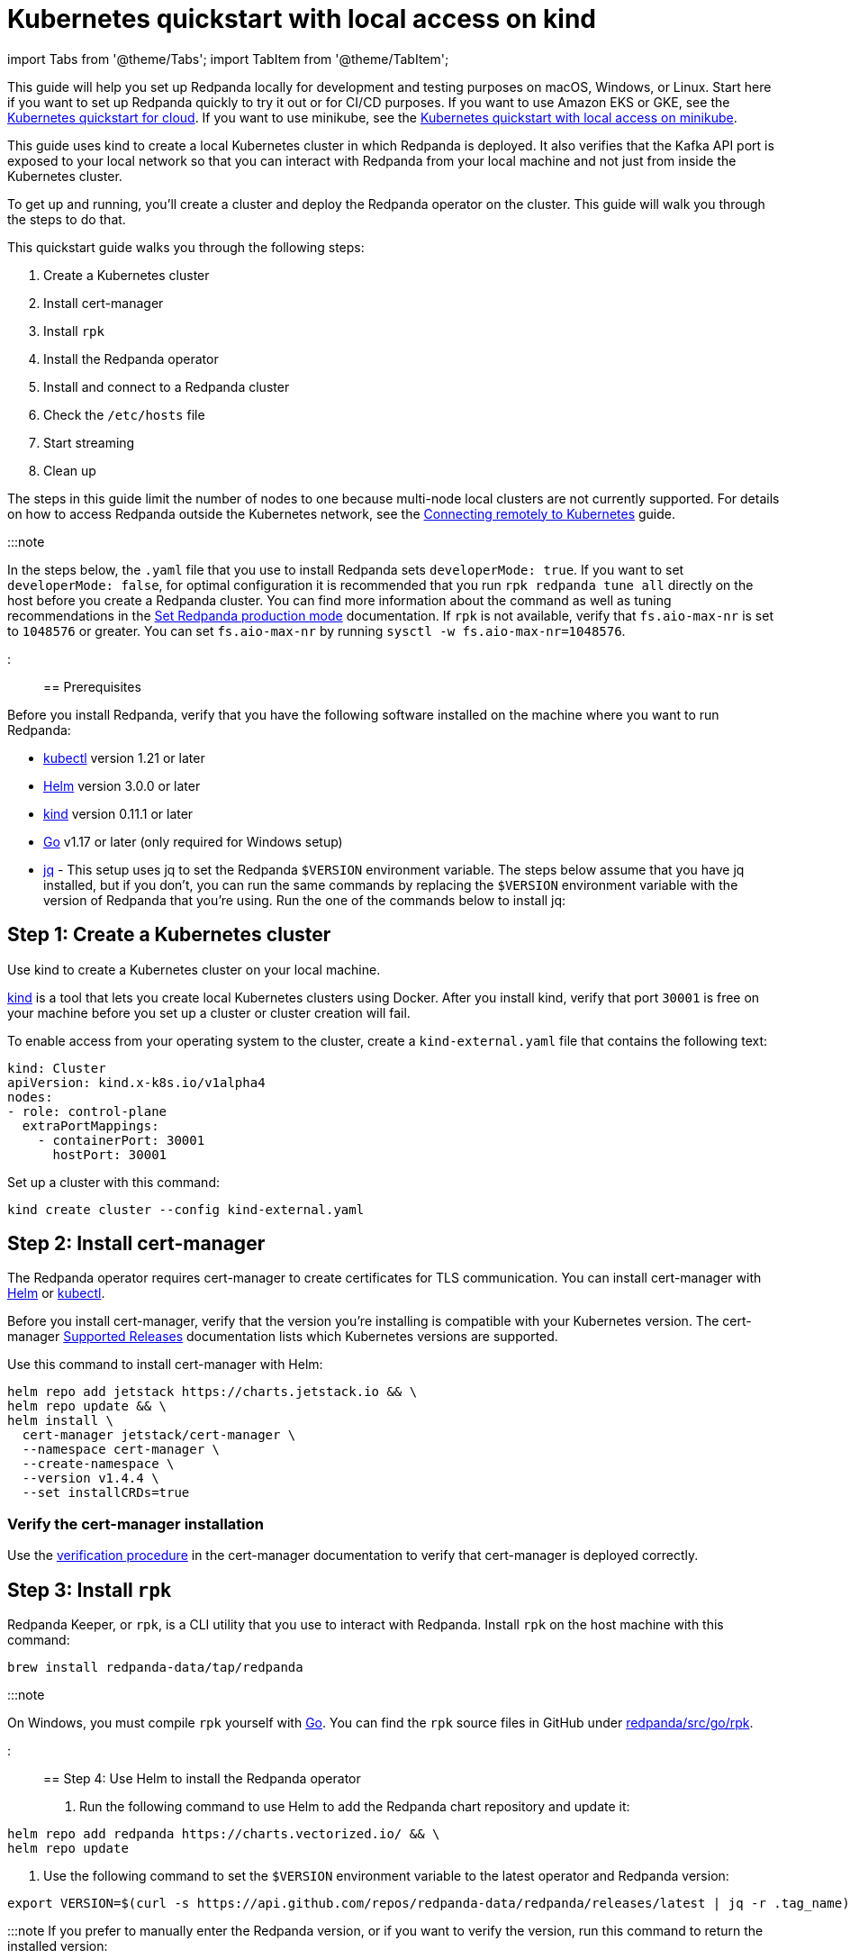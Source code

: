 = Kubernetes quickstart with local access on kind
:description: Spin up a Redpanda cluster with Docker or Redpanda Cloud, create a basic streaming application, and explore your cluster in Redpanda Console.

import Tabs from '@theme/Tabs';
import TabItem from '@theme/TabItem';

This guide will help you set up Redpanda locally for development and testing purposes on macOS, Windows, or Linux. Start here if you want to set up Redpanda quickly to try it out or for CI/CD purposes. If you want to use Amazon EKS or GKE, see the xref:kubernetes-qs-cloud:.adoc[Kubernetes quickstart for cloud]. If you want to use minikube, see the xref::kubernetes-qs-minikube.adoc[Kubernetes quickstart with local access on minikube].

This guide uses kind to create a local Kubernetes cluster in which Redpanda is deployed. It also verifies that the Kafka API port is exposed to your local network so that you can interact with Redpanda from your local machine and not just from inside the Kubernetes cluster.

To get up and running, you'll create a cluster and deploy the Redpanda operator on the cluster. This guide will walk you through the steps to do that.

This quickstart guide walks you through the following steps:

. Create a Kubernetes cluster
. Install cert-manager
. Install `rpk`
. Install the Redpanda operator
. Install and connect to a Redpanda cluster
. Check the `/etc/hosts` file
. Start streaming
. Clean up

The steps in this guide limit the number of nodes to one because multi-node local clusters are not currently supported. For details on how to access Redpanda outside the Kubernetes network, see the xref:deployment:kubernetes-external-connect.adoc[Connecting remotely to Kubernetes] guide.

:::note

In the steps below, the `.yaml` file that you use to install Redpanda sets `developerMode: true`. If you want to set `developerMode: false`, for optimal configuration it is recommended that you run `rpk redpanda tune all` directly on the host before you create a Redpanda cluster. You can find more information about the command as well as tuning recommendations in the xref:deployment:production-deployment.adoc#Step-2-Set-Redpanda-production-mode[Set Redpanda production mode] documentation. If `rpk` is not available, verify that `fs.aio-max-nr` is set to `1048576` or greater. You can set `fs.aio-max-nr` by running `sysctl -w fs.aio-max-nr=1048576`.

:::

== Prerequisites

Before you install Redpanda, verify that you have the following software installed on the machine where you want to run Redpanda:

* https://kubernetes.io/docs/tasks/tools/[kubectl] version 1.21 or later
* https://github.com/helm/helm/releases[Helm] version 3.0.0 or later
* https://kind.sigs.k8s.io/docs/user/quick-start/[kind] version 0.11.1 or later
* https://go.dev/doc/install[Go] v1.17 or later (only required for Windows setup)
* https://stedolan.github.io/jq/[jq] - This setup uses jq to set the Redpanda `$VERSION` environment variable. The steps below assume that you have jq installed, but if you don't, you can run the same commands by replacing the `$VERSION` environment variable with the version of Redpanda that you're using. Run the one of the commands below to install jq:

////
[tabs]
=====
brew::
+
--
`bash
    brew install jq
   `

--
apt::
+
--
`bash
    sudo apt-get update && \
    sudo apt-get install jq
   `

--
=====
////

== Step 1: Create a Kubernetes cluster

Use kind to create a Kubernetes cluster on your local machine.

https://kind.sigs.k8s.io/[kind] is a tool that lets you create local Kubernetes clusters using Docker. After you install kind, verify that port `30001` is free on your machine before you set up a cluster or cluster creation will fail.

To enable access from your operating system to the cluster, create a `kind-external.yaml` file that contains the following text:

[,yaml]
----
kind: Cluster
apiVersion: kind.x-k8s.io/v1alpha4
nodes:
- role: control-plane
  extraPortMappings:
    - containerPort: 30001
      hostPort: 30001
----

Set up a cluster with this command:

[,bash]
----
kind create cluster --config kind-external.yaml
----

== Step 2: Install cert-manager

The Redpanda operator requires cert-manager to create certificates for TLS communication. You can install cert-manager with https://cert-manager.io/docs/installation/helm/[Helm] or https://cert-manager.io/docs/installation/kubectl/[kubectl].

Before you install cert-manager, verify that the version you're installing is compatible with your Kubernetes version. The cert-manager https://cert-manager.io/docs/installation/supported-releases/#installing-with-helm[Supported Releases] documentation lists which Kubernetes versions are supported.

Use this command to install cert-manager with Helm:

[,bash]
----
helm repo add jetstack https://charts.jetstack.io && \
helm repo update && \
helm install \
  cert-manager jetstack/cert-manager \
  --namespace cert-manager \
  --create-namespace \
  --version v1.4.4 \
  --set installCRDs=true
----

=== Verify the cert-manager installation

Use the https://cert-manager.io/docs/installation/verify/#manual-verification[verification procedure] in the cert-manager documentation to verify that cert-manager is deployed correctly.

== Step 3: Install `rpk`

Redpanda Keeper, or `rpk`, is a CLI utility that you use to interact with Redpanda. Install `rpk` on the host machine with this command:

[,bash]
----
brew install redpanda-data/tap/redpanda
----

:::note

On Windows, you must compile `rpk` yourself with https://go.dev/doc/install[Go]. You can find the `rpk` source files in GitHub under https://github.com/redpanda-data/redpanda/tree/dev/src/go/rpk[redpanda/src/go/rpk].

:::

== Step 4: Use Helm to install the Redpanda operator

. Run the following command to use Helm to add the Redpanda chart repository and update it:

[,bash]
----
helm repo add redpanda https://charts.vectorized.io/ && \
helm repo update
----

. Use the following command to set the `$VERSION` environment variable to the latest operator and Redpanda version:

[,bash]
----
export VERSION=$(curl -s https://api.github.com/repos/redpanda-data/redpanda/releases/latest | jq -r .tag_name)
----

:::note
If you prefer to manually enter the Redpanda version, or if you want to verify the version, run this command to return the installed version:

----
curl -s https://api.github.com/repos/redpanda-data/redpanda/releases/latest | grep tag_name
----

:::

You can find information about the versions of the operator in the https://github.com/redpanda-data/redpanda/releases[list of operator releases].

. Install the Redpanda operator CRD with the bash or zsh command below:

////
[tabs]
=====
bash::
+
--
`+bash
    kubectl apply \
    -k https://github.com/redpanda-data/redpanda/src/go/k8s/config/crd?ref=$VERSION
   +`

--
zsh::
+
--
`+bash
    noglob kubectl apply \
    -k https://github.com/redpanda-data/redpanda/src/go/k8s/config/crd?ref=$VERSION
   +`

--
=====
////

. Install the Redpanda operator on your Kubernetes cluster with this command:

[,bash]
----
helm install \
redpanda-operator \
redpanda/redpanda-operator \
--namespace redpanda-system \
--create-namespace \
--version $VERSION
----

== Step 5: Install and connect to a Redpanda cluster

After you set up Redpanda in your Kubernetes cluster, you can use the sample configuration files in GitHub to install a cluster and see Redpanda in action.

The example here is an imaginary chat application, `panda-chat`, but you can replace `panda-chat` with any string. In this example, `panda-chat` has five chat rooms.

Complete the following steps to manage a stream of events from `panda-chat`:

. Create a namespace for the cluster with this command:

[,bash]
----
kubectl create ns panda-chat
----

. Install a single-node cluster like this (note that only single-node clusters are supported for local access clusters):

[,bash]
----
kubectl apply \
-n panda-chat \
-f https://raw.githubusercontent.com/redpanda-data/redpanda/dev/src/go/k8s/config/samples/one_node_external.yaml
----

You can view the resource configuration options, such as storage capacity, network configuration, or TLS configuration in the https://github.com/redpanda-data/redpanda/blob/dev/src/go/k8s/apis/redpanda/v1alpha1/cluster_types.go[cluster_types] file in GitHub. You can also find additional https://github.com/redpanda-data/redpanda/tree/dev/src/go/k8s/config/samples[sample configuration files].

== Step 6: Check the `/etc/hosts` file

Map `0.local.rp` to `127.0.0.1` on the host machine that runs the kind cluster. The `/etc/hosts` file will contain a line similar to this:

[,bash]
----
127.0.0.1 0.local.rp
----

The `local.rp` address is specified in the `one_node_external.yaml` file that you used in the previous step.

If you're running Windows, this is the location of the file:
`C:\Windows\System32\drivers\etc\hosts`

== Step 7: Do some streaming

The Redpanda image contains the `rpk` and `redpanda` binaries. `rpk` is a CLI utility that you can use to work with your Redpanda nodes. See the link:/docs/22.1/reference/rpk-commands/[rpk commands] documentation for a full list of commands.

Follow these steps to start working with the `panda-chat` cluster you created in the previous section.

. Create a `panda-chat` topic with five partitions:

[,bash]
----
rpk topic create panda-chat -p 5 --brokers localhost:30001
----

. Produce messages to the topic:

[,bash]
----
rpk topic produce panda-chat --brokers localhost:30001
----

. Type text into the topic, such as `Pandas are fabulous!`.
 ** Press Enter to separate between messages.
 ** Press Ctrl + D to exit the produce command.
. Consume (or read) the messages in the topic:

[,bash]
----
rpk topic consume panda-chat --brokers localhost:30001
----

Each message is shown with its metadata, like this:

[,json]
----
{
"message": "Pandas are fabulous!\n",
"partition": 0,
"offset": 1,
"timestamp": "2022-02-10T15:52:35.251+02:00"
}
----

. List the topics:

[,bash]
----
rpk topic list --brokers localhost:30001
----

== Step 8: Clean up

Now that you've completed the quickstart, you can delete your cluster with the following command:

[,bash]
----
kind delete cluster
----

See the kind https://kind.sigs.k8s.io/docs/user/quick-start/#deleting-a-cluster[Deleting a cluster] documentation for more information.
